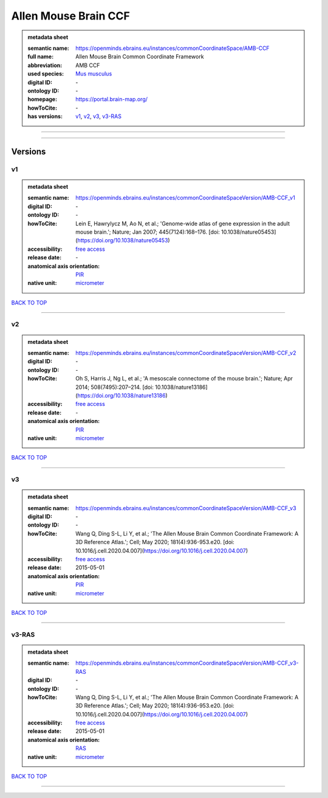 #####################
Allen Mouse Brain CCF
#####################

.. admonition:: metadata sheet

   :semantic name: https://openminds.ebrains.eu/instances/commonCoordinateSpace/AMB-CCF
   :full name: Allen Mouse Brain Common Coordinate Framework
   :abbreviation: AMB CCF
   :used species: `Mus musculus <https://openminds-documentation.readthedocs.io/en/latest/libraries/terminologies/species.html#Mus-musculus>`_
   :digital ID: \-
   :ontology ID: \-
   :homepage: https://portal.brain-map.org/
   :howToCite: \-
   :has versions: `v1 <https://openminds-documentation.readthedocs.io/en/latest/libraries/commonCoordinateSpaces/Allen%20Mouse%20Brain%20CCF.html#v1>`_, `v2 <https://openminds-documentation.readthedocs.io/en/latest/libraries/commonCoordinateSpaces/Allen%20Mouse%20Brain%20CCF.html#v2>`_, `v3 <https://openminds-documentation.readthedocs.io/en/latest/libraries/commonCoordinateSpaces/Allen%20Mouse%20Brain%20CCF.html#v3>`_, `v3-RAS <https://openminds-documentation.readthedocs.io/en/latest/libraries/commonCoordinateSpaces/Allen%20Mouse%20Brain%20CCF.html#v3-RAS>`_

------------

------------

Versions
########
**
v1
**

.. admonition:: metadata sheet

   :semantic name: https://openminds.ebrains.eu/instances/commonCoordinateSpaceVersion/AMB-CCF_v1

   :digital ID: \-
   :ontology ID: \-
   :howToCite: Lein E, Hawrylycz M, Ao N, et al.; 'Genome-wide atlas of gene expression in the adult mouse brain.'; Nature; Jan 2007; 445(7124):168–176. [doi: 10.1038/nature05453](https://doi.org/10.1038/nature05453)
   :accessibility: `free access <https://openminds-documentation.readthedocs.io/en/latest/libraries/terminologies/productAccessibility.html#free-access>`_
   :release date: \-
   :anatomical axis orientation: `PIR <https://openminds-documentation.readthedocs.io/en/latest/libraries/terminologies/anatomicalAxesOrientation.html#PIR>`_
   :native unit: `micrometer <https://openminds-documentation.readthedocs.io/en/latest/libraries/terminologies/unitOfMeasurement.html#micrometer>`_

`BACK TO TOP <Allen Mouse Brain CCF_>`_

------------

**
v2
**

.. admonition:: metadata sheet

   :semantic name: https://openminds.ebrains.eu/instances/commonCoordinateSpaceVersion/AMB-CCF_v2

   :digital ID: \-
   :ontology ID: \-
   :howToCite: Oh S, Harris J, Ng L, et al.; 'A mesoscale connectome of the mouse brain.'; Nature; Apr 2014; 508(7495):207–214. [doi: 10.1038/nature13186](https://doi.org/10.1038/nature13186)
   :accessibility: `free access <https://openminds-documentation.readthedocs.io/en/latest/libraries/terminologies/productAccessibility.html#free-access>`_
   :release date: \-
   :anatomical axis orientation: `PIR <https://openminds-documentation.readthedocs.io/en/latest/libraries/terminologies/anatomicalAxesOrientation.html#PIR>`_
   :native unit: `micrometer <https://openminds-documentation.readthedocs.io/en/latest/libraries/terminologies/unitOfMeasurement.html#micrometer>`_

`BACK TO TOP <Allen Mouse Brain CCF_>`_

------------

**
v3
**

.. admonition:: metadata sheet

   :semantic name: https://openminds.ebrains.eu/instances/commonCoordinateSpaceVersion/AMB-CCF_v3

   :digital ID: \-
   :ontology ID: \-
   :howToCite: Wang Q, Ding S-L, Li Y, et al.; 'The Allen Mouse Brain Common Coordinate Framework: A 3D Reference Atlas.'; Cell; May 2020; 181(4):936-953.e20. [doi: 10.1016/j.cell.2020.04.007](https://doi.org/10.1016/j.cell.2020.04.007)
   :accessibility: `free access <https://openminds-documentation.readthedocs.io/en/latest/libraries/terminologies/productAccessibility.html#free-access>`_
   :release date: 2015-05-01
   :anatomical axis orientation: `PIR <https://openminds-documentation.readthedocs.io/en/latest/libraries/terminologies/anatomicalAxesOrientation.html#PIR>`_
   :native unit: `micrometer <https://openminds-documentation.readthedocs.io/en/latest/libraries/terminologies/unitOfMeasurement.html#micrometer>`_

`BACK TO TOP <Allen Mouse Brain CCF_>`_

------------

******
v3-RAS
******

.. admonition:: metadata sheet

   :semantic name: https://openminds.ebrains.eu/instances/commonCoordinateSpaceVersion/AMB-CCF_v3-RAS

   :digital ID: \-
   :ontology ID: \-
   :howToCite: Wang Q, Ding S-L, Li Y, et al.; 'The Allen Mouse Brain Common Coordinate Framework: A 3D Reference Atlas.'; Cell; May 2020; 181(4):936-953.e20. [doi: 10.1016/j.cell.2020.04.007](https://doi.org/10.1016/j.cell.2020.04.007)
   :accessibility: `free access <https://openminds-documentation.readthedocs.io/en/latest/libraries/terminologies/productAccessibility.html#free-access>`_
   :release date: 2015-05-01
   :anatomical axis orientation: `RAS <https://openminds-documentation.readthedocs.io/en/latest/libraries/terminologies/anatomicalAxesOrientation.html#RAS>`_
   :native unit: `micrometer <https://openminds-documentation.readthedocs.io/en/latest/libraries/terminologies/unitOfMeasurement.html#micrometer>`_

`BACK TO TOP <Allen Mouse Brain CCF_>`_

------------

